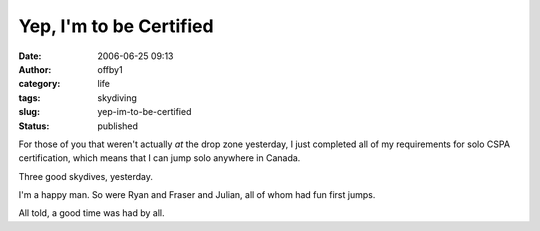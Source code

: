 Yep, I'm to be Certified
########################
:date: 2006-06-25 09:13
:author: offby1
:category: life
:tags: skydiving
:slug: yep-im-to-be-certified
:status: published

For those of you that weren't actually *at* the drop zone yesterday, I
just completed all of my requirements for solo CSPA certification, which
means that I can jump solo anywhere in Canada.

Three good skydives, yesterday.

I'm a happy man. So were Ryan and Fraser and Julian, all of whom had fun
first jumps.

All told, a good time was had by all.
